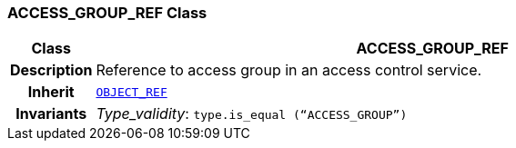 === ACCESS_GROUP_REF Class

[cols="^1,3,5"]
|===
h|*Class*
2+^h|*ACCESS_GROUP_REF*

h|*Description*
2+a|Reference to access group in an access control service.

h|*Inherit*
2+|`<<_object_ref_class,OBJECT_REF>>`


h|*Invariants*
2+a|__Type_validity__: `type.is_equal (“ACCESS_GROUP”)`
|===
